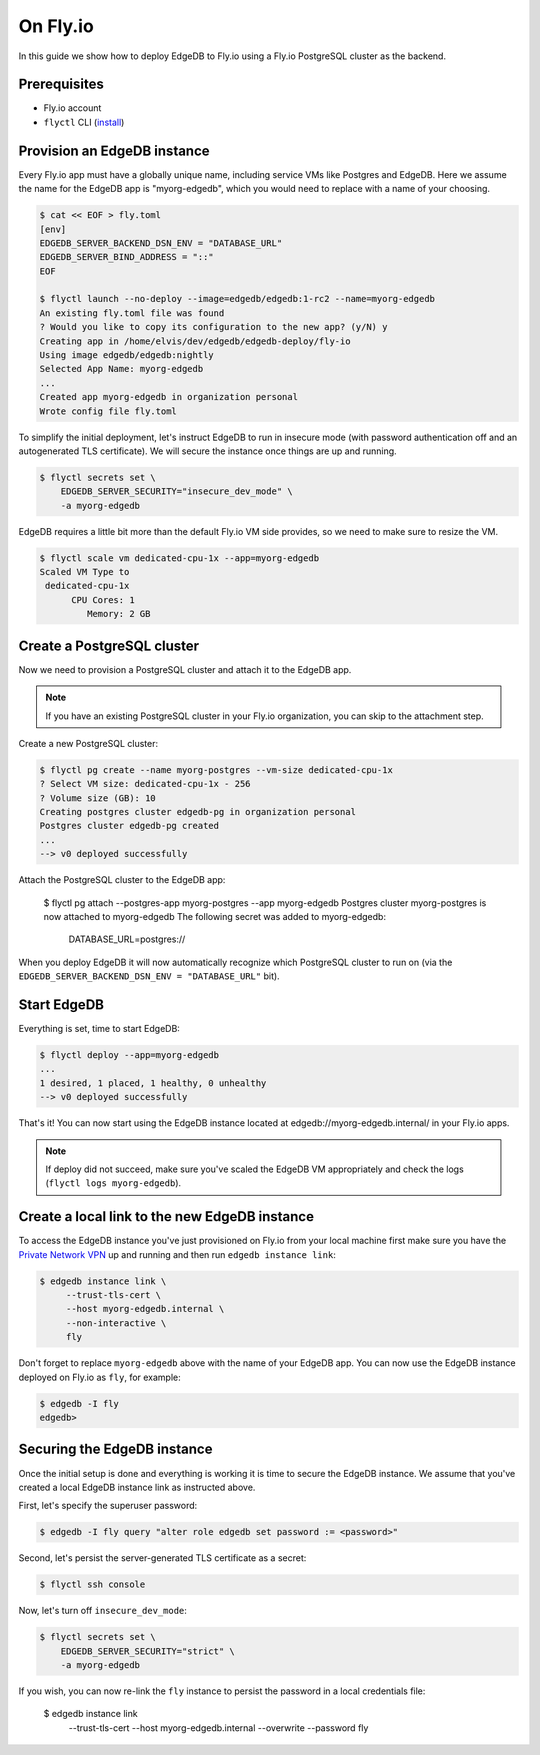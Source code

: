 .. _ref_guide_deployment_fly_io:

=========
On Fly.io
=========

In this guide we show how to deploy EdgeDB to Fly.io using a Fly.io
PostgreSQL cluster as the backend.


Prerequisites
=============

* Fly.io account
* ``flyctl`` CLI (`install <flyctl-install_>`_)

.. _flyctl-install: https://fly.io/docs/getting-started/installing-flyctl/


Provision an EdgeDB instance
============================

Every Fly.io app must have a globally unique name, including service VMs like
Postgres and EdgeDB.  Here we assume the name for the EdgeDB app is
"myorg-edgedb", which you would need to replace with a name of your choosing.

.. code-block:: bash

    $ cat << EOF > fly.toml
    [env]
    EDGEDB_SERVER_BACKEND_DSN_ENV = "DATABASE_URL"
    EDGEDB_SERVER_BIND_ADDRESS = "::"
    EOF

    $ flyctl launch --no-deploy --image=edgedb/edgedb:1-rc2 --name=myorg-edgedb
    An existing fly.toml file was found
    ? Would you like to copy its configuration to the new app? (y/N) y
    Creating app in /home/elvis/dev/edgedb/edgedb-deploy/fly-io
    Using image edgedb/edgedb:nightly
    Selected App Name: myorg-edgedb
    ...
    Created app myorg-edgedb in organization personal
    Wrote config file fly.toml

To simplify the initial deployment, let's instruct EdgeDB to run in insecure
mode (with password authentication off and an autogenerated TLS certificate).
We will secure the instance once things are up and running.

.. code-block:: bash

    $ flyctl secrets set \
        EDGEDB_SERVER_SECURITY="insecure_dev_mode" \
        -a myorg-edgedb

EdgeDB requires a little bit more than the default Fly.io VM side provides, so
we need to make sure to resize the VM.

.. code-block:: bash

    $ flyctl scale vm dedicated-cpu-1x --app=myorg-edgedb
    Scaled VM Type to
     dedicated-cpu-1x
          CPU Cores: 1
             Memory: 2 GB


Create a PostgreSQL cluster
===========================

Now we need to provision a PostgreSQL cluster and attach it to the EdgeDB app.

.. note::

  If you have an existing PostgreSQL cluster in your Fly.io organization,
  you can skip to the attachment step.

Create a new PostgreSQL cluster:

.. code-block:: bash

    $ flyctl pg create --name myorg-postgres --vm-size dedicated-cpu-1x
    ? Select VM size: dedicated-cpu-1x - 256
    ? Volume size (GB): 10
    Creating postgres cluster edgedb-pg in organization personal
    Postgres cluster edgedb-pg created
    ...
    --> v0 deployed successfully

Attach the PostgreSQL cluster to the EdgeDB app:

    $ flyctl pg attach --postgres-app myorg-postgres --app myorg-edgedb
    Postgres cluster myorg-postgres is now attached to myorg-edgedb
    The following secret was added to myorg-edgedb:
      DATABASE_URL=postgres://

When you deploy EdgeDB it will now automatically recognize which PostgreSQL
cluster to run on (via the ``EDGEDB_SERVER_BACKEND_DSN_ENV = "DATABASE_URL"``
bit).


Start EdgeDB
============

Everything is set, time to start EdgeDB:

.. code-block:: bash

    $ flyctl deploy --app=myorg-edgedb
    ...
    1 desired, 1 placed, 1 healthy, 0 unhealthy
    --> v0 deployed successfully

That's it!  You can now start using the EdgeDB instance located at
edgedb://myorg-edgedb.internal/ in your Fly.io apps.

.. note::

   If deploy did not succeed, make sure you've scaled the EdgeDB VM
   appropriately and check the logs (``flyctl logs myorg-edgedb``).


Create a local link to the new EdgeDB instance
==============================================

To access the EdgeDB instance you've just provisioned on Fly.io from your
local machine first make sure you have the `Private Network VPN`_ up and
running and then run ``edgedb instance link``:

.. code-block:: bash

   $ edgedb instance link \
        --trust-tls-cert \
        --host myorg-edgedb.internal \
        --non-interactive \
        fly

Don't forget to replace ``myorg-edgedb`` above with the name of your EdgeDB
app.  You can now use the EdgeDB instance deployed on Fly.io as ``fly``,
for example:

.. code-block:: bash

   $ edgedb -I fly
   edgedb>

.. _Private Network VPN: https://fly.io/docs/reference/privatenetwork/#private-network-vpn


Securing the EdgeDB instance
============================

Once the initial setup is done and everything is working it is time to secure
the EdgeDB instance.  We assume that you've created a local EdgeDB instance
link as instructed above.

First, let's specify the superuser password:

.. code-block:: bash

   $ edgedb -I fly query "alter role edgedb set password := <password>"

Second, let's persist the server-generated TLS certificate as a secret:

.. code-block:: bash

   $ flyctl ssh console

Now, let's turn off ``insecure_dev_mode``:

.. code-block:: bash

    $ flyctl secrets set \
        EDGEDB_SERVER_SECURITY="strict" \
        -a myorg-edgedb

If you wish, you can now re-link the ``fly`` instance to persist the password
in a local credentials file:

   $ edgedb instance link \
        --trust-tls-cert \
        --host myorg-edgedb.internal \
        --overwrite \
        --password \
        fly
